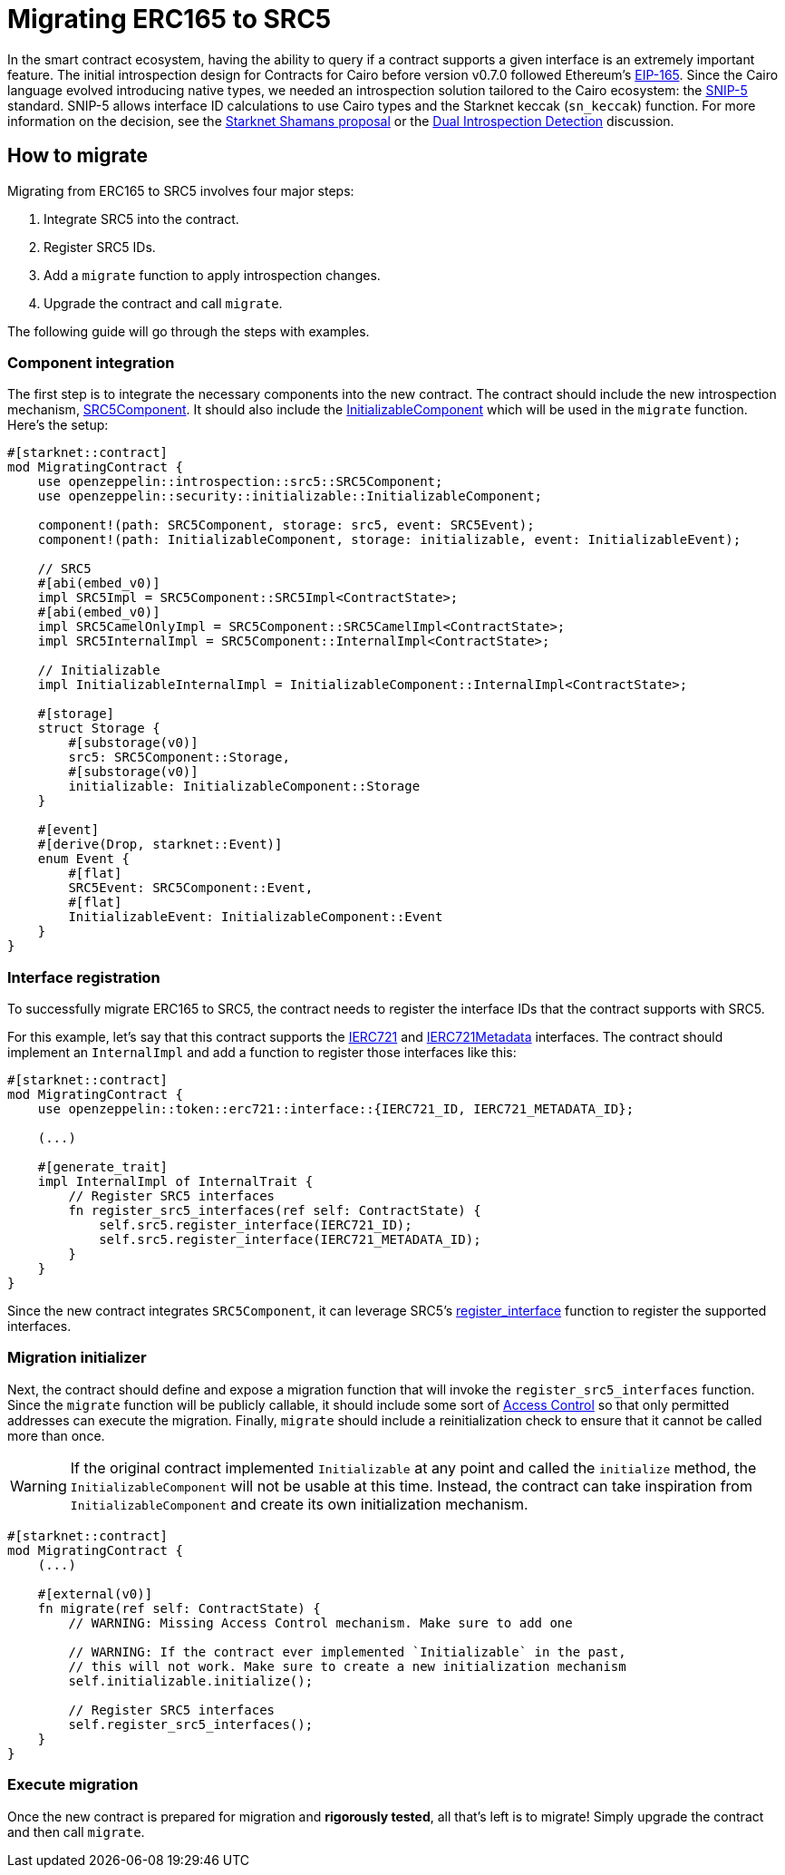 = Migrating ERC165 to SRC5

:eip165: https://eips.ethereum.org/EIPS/eip-165[EIP-165]
:snip5: https://github.com/starknet-io/SNIPs/blob/main/SNIPS/snip-5.md[SNIP-5]
:dual-interface-discussion: https://github.com/OpenZeppelin/cairo-contracts/discussions/640[Dual Introspection Detection]
:shamans-proposal: https://community.starknet.io/t/starknet-standard-interface-detection/92664[Starknet Shamans proposal]

In the smart contract ecosystem, having the ability to query if a contract supports a given interface is an extremely important feature.
The initial introspection design for Contracts for Cairo before version v0.7.0 followed Ethereum's {eip165}.
Since the Cairo language evolved introducing native types, we needed an introspection solution tailored to the Cairo ecosystem: the {snip5} standard.
SNIP-5 allows interface ID calculations to use Cairo types and the Starknet keccak (`sn_keccak`) function.
For more information on the decision, see the {shamans-proposal} or the {dual-interface-discussion} discussion.

== How to migrate

Migrating from ERC165 to SRC5 involves four major steps:

1. Integrate SRC5 into the contract.
2. Register SRC5 IDs.
3. Add a `migrate` function to apply introspection changes.
4. Upgrade the contract and call `migrate`.

The following guide will go through the steps with examples.

=== Component integration

:src5-component: xref:/api/introspection.adoc#SRC5Component[SRC5Component]
:initializable-component: xref:/api/security.adoc#InitializableComponent[InitializableComponent]

The first step is to integrate the necessary components into the new contract.
The contract should include the new introspection mechanism, {src5-component}.
It should also include the {initializable-component} which will be used in the `migrate` function.
Here's the setup:

[,javascript]
----
#[starknet::contract]
mod MigratingContract {
    use openzeppelin::introspection::src5::SRC5Component;
    use openzeppelin::security::initializable::InitializableComponent;

    component!(path: SRC5Component, storage: src5, event: SRC5Event);
    component!(path: InitializableComponent, storage: initializable, event: InitializableEvent);

    // SRC5
    #[abi(embed_v0)]
    impl SRC5Impl = SRC5Component::SRC5Impl<ContractState>;
    #[abi(embed_v0)]
    impl SRC5CamelOnlyImpl = SRC5Component::SRC5CamelImpl<ContractState>;
    impl SRC5InternalImpl = SRC5Component::InternalImpl<ContractState>;

    // Initializable
    impl InitializableInternalImpl = InitializableComponent::InternalImpl<ContractState>;

    #[storage]
    struct Storage {
        #[substorage(v0)]
        src5: SRC5Component::Storage,
        #[substorage(v0)]
        initializable: InitializableComponent::Storage
    }

    #[event]
    #[derive(Drop, starknet::Event)]
    enum Event {
        #[flat]
        SRC5Event: SRC5Component::Event,
        #[flat]
        InitializableEvent: InitializableComponent::Event
    }
}
----

=== Interface registration

:ierc721: xref:/api/erc721.adoc#IERC721[IERC721]
:ierc721-metadata: xref:/api/erc721.adoc#IERC721Metadata[IERC721Metadata]
:register_interface: xref:/api/introspection.adoc#SRC5Component-register_interface[register_interface]

To successfully migrate ERC165 to SRC5, the contract needs to register the interface IDs that the contract supports with SRC5.

For this example, let's say that this contract supports the {ierc721} and {ierc721-metadata} interfaces.
The contract should implement an `InternalImpl` and add a function to register those interfaces like this:

[,javascript]
----
#[starknet::contract]
mod MigratingContract {
    use openzeppelin::token::erc721::interface::{IERC721_ID, IERC721_METADATA_ID};

    (...)

    #[generate_trait]
    impl InternalImpl of InternalTrait {
        // Register SRC5 interfaces
        fn register_src5_interfaces(ref self: ContractState) {
            self.src5.register_interface(IERC721_ID);
            self.src5.register_interface(IERC721_METADATA_ID);
        }
    }
}
----

Since the new contract integrates `SRC5Component`, it can leverage SRC5's {register_interface} function to register the supported interfaces.

=== Migration initializer

:access-control: xref:/access.adoc[Access Control]

Next, the contract should define and expose a migration function that will invoke the `register_src5_interfaces` function.
Since the `migrate` function will be publicly callable, it should include some sort of {access-control} so that only permitted addresses can execute the migration.
Finally, `migrate` should include a reinitialization check to ensure that it cannot be called more than once.

WARNING: If the original contract implemented `Initializable` at any point and called the `initialize` method, the `InitializableComponent` will not be usable at this time.
Instead, the contract can take inspiration from `InitializableComponent` and create its own initialization mechanism.

[,javascript]
----
#[starknet::contract]
mod MigratingContract {
    (...)

    #[external(v0)]
    fn migrate(ref self: ContractState) {
        // WARNING: Missing Access Control mechanism. Make sure to add one

        // WARNING: If the contract ever implemented `Initializable` in the past,
        // this will not work. Make sure to create a new initialization mechanism
        self.initializable.initialize();

        // Register SRC5 interfaces
        self.register_src5_interfaces();
    }
}
----

=== Execute migration

Once the new contract is prepared for migration and *rigorously tested*, all that's left is to migrate!
Simply upgrade the contract and then call `migrate`.
